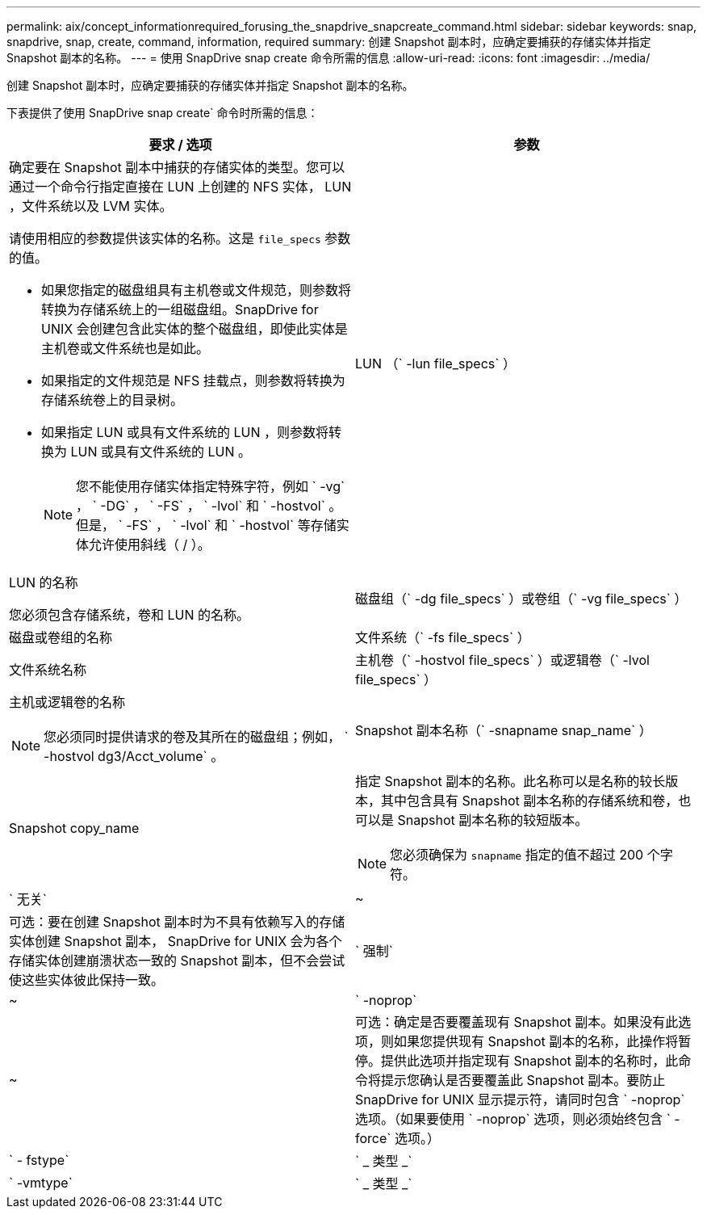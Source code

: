 ---
permalink: aix/concept_informationrequired_forusing_the_snapdrive_snapcreate_command.html 
sidebar: sidebar 
keywords: snap, snapdrive, snap, create, command, information, required 
summary: 创建 Snapshot 副本时，应确定要捕获的存储实体并指定 Snapshot 副本的名称。 
---
= 使用 SnapDrive snap create 命令所需的信息
:allow-uri-read: 
:icons: font
:imagesdir: ../media/


[role="lead"]
创建 Snapshot 副本时，应确定要捕获的存储实体并指定 Snapshot 副本的名称。

下表提供了使用 SnapDrive snap create` 命令时所需的信息：

|===
| 要求 / 选项 | 参数 


 a| 
确定要在 Snapshot 副本中捕获的存储实体的类型。您可以通过一个命令行指定直接在 LUN 上创建的 NFS 实体， LUN ，文件系统以及 LVM 实体。

请使用相应的参数提供该实体的名称。这是 `file_specs` 参数的值。

* 如果您指定的磁盘组具有主机卷或文件规范，则参数将转换为存储系统上的一组磁盘组。SnapDrive for UNIX 会创建包含此实体的整个磁盘组，即使此实体是主机卷或文件系统也是如此。
* 如果指定的文件规范是 NFS 挂载点，则参数将转换为存储系统卷上的目录树。
* 如果指定 LUN 或具有文件系统的 LUN ，则参数将转换为 LUN 或具有文件系统的 LUN 。
+

NOTE: 您不能使用存储实体指定特殊字符，例如 ` -vg` ， ` -DG` ， ` -FS` ， ` -lvol` 和 ` -hostvol` 。但是， ` -FS` ， ` -lvol` 和 ` -hostvol` 等存储实体允许使用斜线（ / ）。





 a| 
LUN （` -lun file_specs` ）
 a| 
LUN 的名称

您必须包含存储系统，卷和 LUN 的名称。



 a| 
磁盘组（` -dg file_specs` ）或卷组（` -vg file_specs` ）
 a| 
磁盘或卷组的名称



 a| 
文件系统（` -fs file_specs` ）
 a| 
文件系统名称



 a| 
主机卷（` -hostvol file_specs` ）或逻辑卷（` -lvol file_specs` ）
 a| 
主机或逻辑卷的名称


NOTE: 您必须同时提供请求的卷及其所在的磁盘组；例如， ` -hostvol dg3/Acct_volume` 。



 a| 
Snapshot 副本名称（` -snapname snap_name` ）
 a| 
Snapshot copy_name



 a| 
指定 Snapshot 副本的名称。此名称可以是名称的较长版本，其中包含具有 Snapshot 副本名称的存储系统和卷，也可以是 Snapshot 副本名称的较短版本。


NOTE: 您必须确保为 `snapname` 指定的值不超过 200 个字符。



 a| 
` 无关`
 a| 
~



 a| 
可选：要在创建 Snapshot 副本时为不具有依赖写入的存储实体创建 Snapshot 副本， SnapDrive for UNIX 会为各个存储实体创建崩溃状态一致的 Snapshot 副本，但不会尝试使这些实体彼此保持一致。



 a| 
` 强制`
 a| 
~



 a| 
` -noprop`
 a| 
~



 a| 
可选：确定是否要覆盖现有 Snapshot 副本。如果没有此选项，则如果您提供现有 Snapshot 副本的名称，此操作将暂停。提供此选项并指定现有 Snapshot 副本的名称时，此命令将提示您确认是否要覆盖此 Snapshot 副本。要防止 SnapDrive for UNIX 显示提示符，请同时包含 ` -noprop` 选项。（如果要使用 ` -noprop` 选项，则必须始终包含 ` -force` 选项。）



 a| 
` - fstype`
 a| 
` _ 类型 _`



 a| 
` -vmtype`
 a| 
` _ 类型 _`



 a| 
可选：指定用于 SnapDrive for UNIX 操作的文件系统和卷管理器的类型。

|===